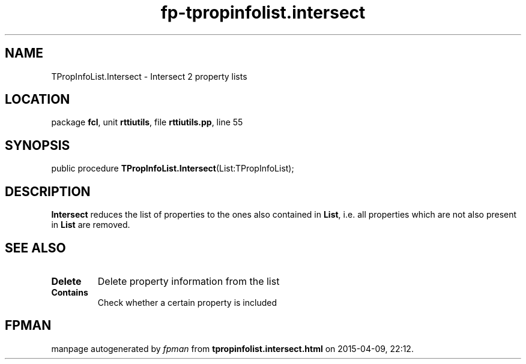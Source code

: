 .\" file autogenerated by fpman
.TH "fp-tpropinfolist.intersect" 3 "2014-03-14" "fpman" "Free Pascal Programmer's Manual"
.SH NAME
TPropInfoList.Intersect - Intersect 2 property lists
.SH LOCATION
package \fBfcl\fR, unit \fBrttiutils\fR, file \fBrttiutils.pp\fR, line 55
.SH SYNOPSIS
public procedure \fBTPropInfoList.Intersect\fR(List:TPropInfoList);
.SH DESCRIPTION
\fBIntersect\fR reduces the list of properties to the ones also contained in \fBList\fR, i.e. all properties which are not also present in \fBList\fR are removed.


.SH SEE ALSO
.TP
.B Delete
Delete property information from the list
.TP
.B Contains
Check whether a certain property is included

.SH FPMAN
manpage autogenerated by \fIfpman\fR from \fBtpropinfolist.intersect.html\fR on 2015-04-09, 22:12.

